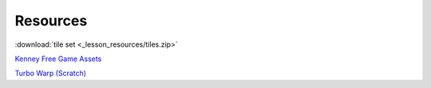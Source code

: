 Resources
===============

:download:`tile set <_lesson_resources/tiles.zip>`

`Kenney Free Game Assets <https://www.kenney.nl/assets>`_

`Turbo Warp (Scratch) <https://turbowarp.org/editor>`_
